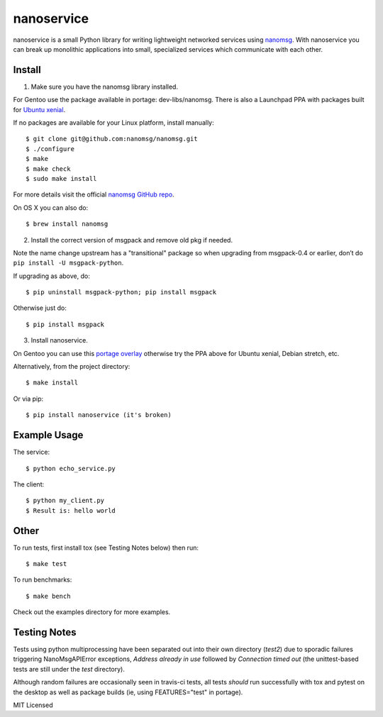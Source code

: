=============
 nanoservice
=============

nanoservice is a small Python library for writing lightweight networked
services using `nanomsg`_.  With nanoservice you can break up monolithic
applications into small, specialized services which communicate with
each other.

.. _nanomsg: http://nanomsg.org/
.. _nanomsg GitHub repo: https://github.com/nanomsg/nanomsg


.. image:: https://img.shields.io/github/license/freepn/nanoservice
    :target: https://github.com/freepn/nanoservice
    :alt: License

.. image:: https://img.shields.io/github/v/tag/freepn/nanoservice?color=green&include_prereleases&label=latest%20release
    :target: https://github.com/freepn/nanoservice/releases
    :alt: GitHub tag (latest SemVer pre-release)

.. image:: https://travis-ci.org/freepn/nanoservice.svg?branch=master
    :target: https://travis-ci.org/freepn/nanoservice
    :alt: Build Status

.. image:: https://img.shields.io/github/issues/freepn/nanoservice
    :target: https://github.com/freepn/nanoservice/issues?q=is:issue+is:open
    :alt: Open Issues

.. image:: https://img.shields.io/github/issues-pr/freepn/nanoservice
    :target: https://github.com/freepn/nanoservice/issues?q=is:open+is:pr
    :alt: Pull Requests


Install
=======

1) Make sure you have the nanomsg library installed.

For Gentoo use the package available in portage: dev-libs/nanomsg.
There is also a Launchpad PPA with packages built for `Ubuntu xenial`_.

.. _Ubuntu xenial: https://launchpad.net/~nerdboy/+archive/ubuntu/embedded

If no packages are available for your Linux platform, install manually::

    $ git clone git@github.com:nanomsg/nanomsg.git
    $ ./configure
    $ make
    $ make check
    $ sudo make install


For more details visit the official `nanomsg GitHub repo`_.

On OS X you can also do::

    $ brew install nanomsg


2) Install the correct version of msgpack and remove old pkg if needed.

Note the name change upstream has a "transitional" package so when
upgrading from msgpack-0.4 or earlier, don’t do ``pip install -U msgpack-python``.

If upgrading as above, do::

    $ pip uninstall msgpack-python; pip install msgpack

Otherwise just do::

    $ pip install msgpack


3) Install nanoservice.

On Gentoo you can use this `portage overlay`_ otherwise try the PPA
above for Ubuntu xenial, Debian stretch, etc.

.. _portage overlay: https://github.com/sarnold/portage-overlay

Alternatively, from the project directory::

$ make install


Or via pip::

$ pip install nanoservice (it's broken)


Example Usage
=============

The service:

.. code:: python
   :number-lines:

  from nanoservice import Responder

  def echo(msg):
      return msg

  s = Responder('ipc:///tmp/service.sock')
  s.register('echo', echo)
  s.start()


::

  $ python echo_service.py


The client:

.. code:: python
   :number-lines:

  from nanoservice import Requester

  c = Requester('ipc:///tmp/service.sock')
  res, err = c.call('echo', 'hello world’)
  print('Result is {}'.format(res))


::

  $ python my_client.py
  $ Result is: hello world


Other
=====

To run tests, first install tox (see Testing Notes below) then run::

    $ make test


To run benchmarks::

    $ make bench


Check out the examples directory for more examples.

Testing Notes
=============

Tests using python multiprocessing have been separated out into their own
directory (`test2`) due to sporadic failures triggering NanoMsgAPIError
exceptions, `Address already in use` followed by `Connection timed out`
(the unittest-based tests are still under the `test` directory).

Although random failures are occasionally seen in travis-ci tests, all
tests *should* run successfully with tox and pytest on the desktop as well
as package builds (ie, using FEATURES="test" in portage).

MIT Licensed
